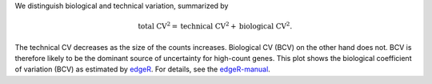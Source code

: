 We distinguish biological and technical variation, summarized by 

.. math::

    \text{total CV}^2 = \text{technical CV}^2 + \text{biological CV}^2.

The technical CV decreases as the size of the counts increases. 
Biological CV (BCV) on the other hand does not.
BCV is therefore likely to be the dominant source of uncertainty for high-count genes.
This plot shows the biological coefficient of variation (BCV) as estimated by edgeR_.
For details, see the edgeR-manual_.

.. _edgeR: https://bioconductor.org/packages/release/bioc/html/edgeR.html
.. _edgeR-manual: https://www.bioconductor.org/packages/devel/bioc/vignettes/edgeR/inst/doc/edgeRUsersGuide.pdf
